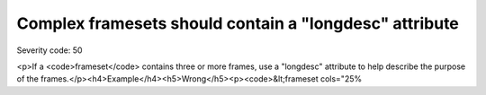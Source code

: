 ===============================
Complex framesets should contain a "longdesc" attribute
===============================

Severity code: 50

.. php:class:: frameRelationshipsMustBeDescribed

<p>If a <code>frameset</code> contains three or more frames, use a "longdesc" attribute to help describe the purpose of the frames.</p><h4>Example</h4><h5>Wrong</h5><p><code>&lt;frameset cols="25%
